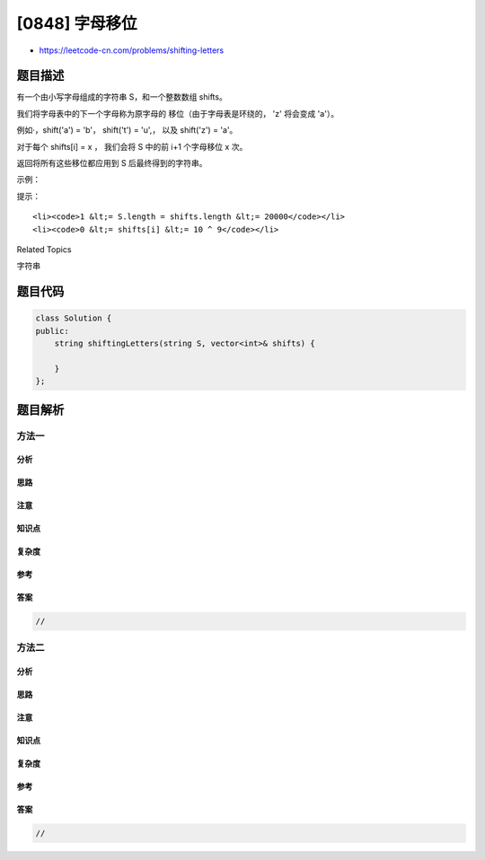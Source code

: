 [0848] 字母移位
===============

-  https://leetcode-cn.com/problems/shifting-letters

题目描述
--------

.. raw:: html

   <p>

有一个由小写字母组成的字符串 S，和一个整数数组 shifts。

.. raw:: html

   </p>

.. raw:: html

   <p>

我们将字母表中的下一个字母称为原字母的 移位（由于字母表是环绕的，
'z' 将会变成 'a'）。

.. raw:: html

   </p>

.. raw:: html

   <p>

例如·，shift('a') = 'b'， shift('t') = 'u',， 以及 shift('z') = 'a'。

.. raw:: html

   </p>

.. raw:: html

   <p>

对于每个 shifts[i] = x ， 我们会将 S 中的前 i+1 个字母移位 x 次。

.. raw:: html

   </p>

.. raw:: html

   <p>

返回将所有这些移位都应用到 S 后最终得到的字符串。

.. raw:: html

   </p>

.. raw:: html

   <p>

示例：

.. raw:: html

   </p>

.. raw:: html

   <pre><strong>输入：</strong>S = &quot;abc&quot;, shifts = [3,5,9]
   <strong>输出：</strong>&quot;rpl&quot;
   <strong>解释： </strong>
   我们以 &quot;abc&quot; 开始。
   将 S 中的第 1 个字母移位 3 次后，我们得到 &quot;dbc&quot;。
   再将 S 中的前 2 个字母移位 5 次后，我们得到 &quot;igc&quot;。
   最后将 S 中的这 3 个字母移位 9 次后，我们得到答案 &quot;rpl&quot;。
   </pre>

.. raw:: html

   <p>

提示：

.. raw:: html

   </p>

.. raw:: html

   <ol>

::

    <li><code>1 &lt;= S.length = shifts.length &lt;= 20000</code></li>
    <li><code>0 &lt;= shifts[i] &lt;= 10 ^ 9</code></li>

.. raw:: html

   </ol>

.. raw:: html

   <div>

.. raw:: html

   <div>

Related Topics

.. raw:: html

   </div>

.. raw:: html

   <div>

.. raw:: html

   <li>

字符串

.. raw:: html

   </li>

.. raw:: html

   </div>

.. raw:: html

   </div>

题目代码
--------

.. code:: cpp

    class Solution {
    public:
        string shiftingLetters(string S, vector<int>& shifts) {

        }
    };

题目解析
--------

方法一
~~~~~~

分析
^^^^

思路
^^^^

注意
^^^^

知识点
^^^^^^

复杂度
^^^^^^

参考
^^^^

答案
^^^^

.. code:: cpp

    //

方法二
~~~~~~

分析
^^^^

思路
^^^^

注意
^^^^

知识点
^^^^^^

复杂度
^^^^^^

参考
^^^^

答案
^^^^

.. code:: cpp

    //
